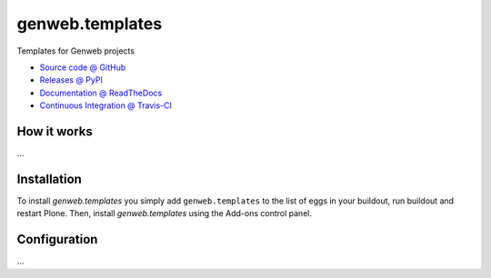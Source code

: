 ====================
genweb.templates
====================

Templates for Genweb projects

* `Source code @ GitHub <https://github.com/sneridagh/genweb.templates>`_
* `Releases @ PyPI <http://pypi.python.org/pypi/genweb.templates>`_
* `Documentation @ ReadTheDocs <http://genwebtemplates.readthedocs.org>`_
* `Continuous Integration @ Travis-CI <http://travis-ci.org/sneridagh/genweb.templates>`_

How it works
============

...


Installation
============

To install `genweb.templates` you simply add ``genweb.templates``
to the list of eggs in your buildout, run buildout and restart Plone.
Then, install `genweb.templates` using the Add-ons control panel.


Configuration
=============

...


